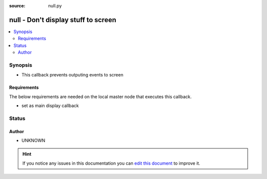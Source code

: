 :source: null.py


.. _null_callback:


null - Don't display stuff to screen
++++++++++++++++++++++++++++++++++++

.. versionadded:: 2.5

.. contents::
   :local:
   :depth: 2


Synopsis
--------
- This callback prevents outputing events to screen



Requirements
~~~~~~~~~~~~
The below requirements are needed on the local master node that executes this callback.

- set as main display callback








Status
------




Author
~~~~~~

- UNKNOWN


.. hint::
    If you notice any issues in this documentation you can `edit this document <https://github.com/ansible/ansible/edit/devel/lib/ansible/plugins/callback/null.py>`_ to improve it.
